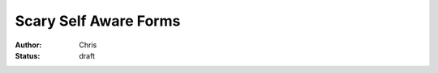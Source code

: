 ======================
Scary Self Aware Forms
======================

:author: Chris
:status: draft
